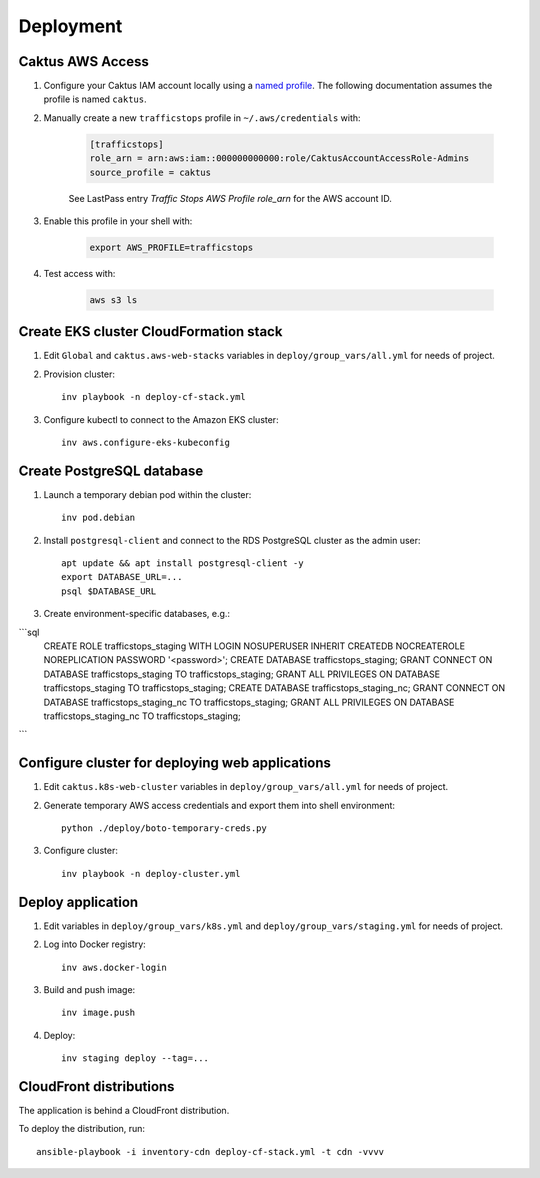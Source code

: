 Deployment
==========


Caktus AWS Access
-----------------

1. Configure your Caktus IAM account locally using a `named profile`_. The
   following documentation assumes the profile is named ``caktus``.

2. Manually create a new ``trafficstops`` profile in ``~/.aws/credentials``
   with:

    .. code-block::

        [trafficstops]
        role_arn = arn:aws:iam::000000000000:role/CaktusAccountAccessRole-Admins
        source_profile = caktus

    See LastPass entry *Traffic Stops AWS Profile role_arn* for the AWS account
    ID.

3. Enable this profile in your shell with:

    .. code-block::

        export AWS_PROFILE=trafficstops

4. Test access with:

    .. code-block::

        aws s3 ls


.. _named profile: https://docs.aws.amazon.com/cli/latest/userguide/cli-configure-profiles.html


Create EKS cluster CloudFormation stack
---------------------------------------

1. Edit ``Global`` and ``caktus.aws-web-stacks`` variables in
   ``deploy/group_vars/all.yml`` for needs of project.

2. Provision cluster::

    inv playbook -n deploy-cf-stack.yml

3. Configure kubectl to connect to the Amazon EKS cluster::

    inv aws.configure-eks-kubeconfig


Create PostgreSQL database
---------------------------------------

1. Launch a temporary debian pod within the cluster::

    inv pod.debian

2. Install ``postgresql-client`` and connect to the RDS PostgreSQL cluster as
   the admin user::

    apt update && apt install postgresql-client -y
    export DATABASE_URL=...
    psql $DATABASE_URL

3. Create environment-specific databases, e.g.::

```sql
    CREATE ROLE trafficstops_staging WITH LOGIN NOSUPERUSER INHERIT CREATEDB NOCREATEROLE NOREPLICATION PASSWORD '<password>';
    CREATE DATABASE trafficstops_staging;
    GRANT CONNECT ON DATABASE trafficstops_staging TO trafficstops_staging;
    GRANT ALL PRIVILEGES ON DATABASE trafficstops_staging TO trafficstops_staging;
    CREATE DATABASE trafficstops_staging_nc;
    GRANT CONNECT ON DATABASE trafficstops_staging_nc TO trafficstops_staging;
    GRANT ALL PRIVILEGES ON DATABASE trafficstops_staging_nc TO trafficstops_staging;
```


Configure cluster for deploying web applications
------------------------------------------------

1. Edit ``caktus.k8s-web-cluster`` variables in ``deploy/group_vars/all.yml``
   for needs of project.

2. Generate temporary AWS access credentials and export them into shell
   environment::

    python ./deploy/boto-temporary-creds.py

3. Configure cluster::

    inv playbook -n deploy-cluster.yml


Deploy application
------------------------------------------------

1. Edit variables in ``deploy/group_vars/k8s.yml`` and
   ``deploy/group_vars/staging.yml`` for needs of project.

2. Log into Docker registry::

    inv aws.docker-login

3. Build and push image::

    inv image.push

4. Deploy::

    inv staging deploy --tag=...


CloudFront distributions
------------------------------------------------

The application is behind a CloudFront distribution.

To deploy the distribution, run::

    ansible-playbook -i inventory-cdn deploy-cf-stack.yml -t cdn -vvvv
